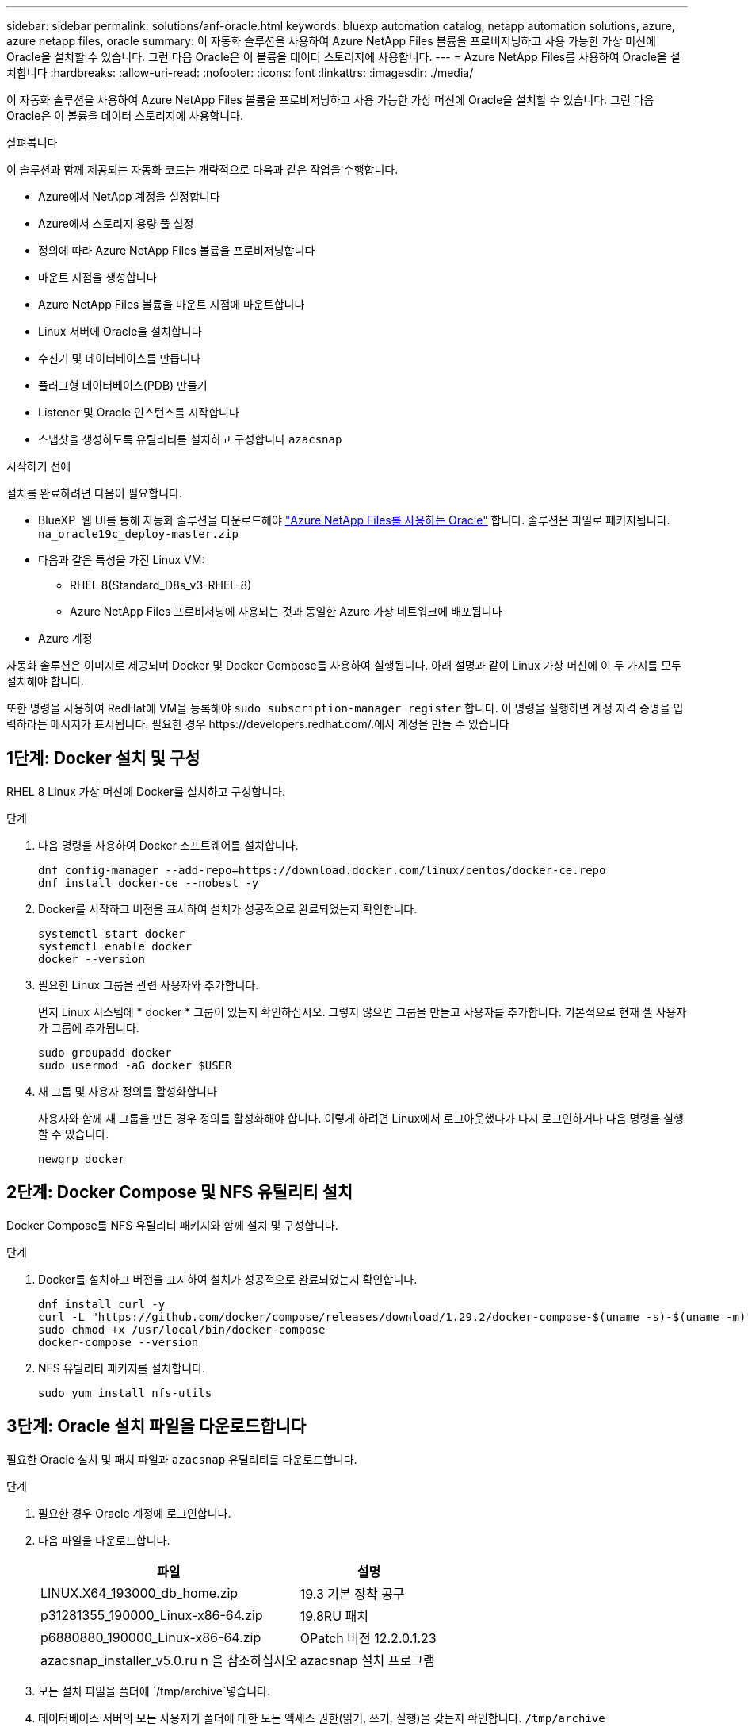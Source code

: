 ---
sidebar: sidebar 
permalink: solutions/anf-oracle.html 
keywords: bluexp automation catalog, netapp automation solutions, azure, azure netapp files, oracle 
summary: 이 자동화 솔루션을 사용하여 Azure NetApp Files 볼륨을 프로비저닝하고 사용 가능한 가상 머신에 Oracle을 설치할 수 있습니다. 그런 다음 Oracle은 이 볼륨을 데이터 스토리지에 사용합니다. 
---
= Azure NetApp Files를 사용하여 Oracle을 설치합니다
:hardbreaks:
:allow-uri-read: 
:nofooter: 
:icons: font
:linkattrs: 
:imagesdir: ./media/


[role="lead"]
이 자동화 솔루션을 사용하여 Azure NetApp Files 볼륨을 프로비저닝하고 사용 가능한 가상 머신에 Oracle을 설치할 수 있습니다. 그런 다음 Oracle은 이 볼륨을 데이터 스토리지에 사용합니다.

.살펴봅니다
이 솔루션과 함께 제공되는 자동화 코드는 개략적으로 다음과 같은 작업을 수행합니다.

* Azure에서 NetApp 계정을 설정합니다
* Azure에서 스토리지 용량 풀 설정
* 정의에 따라 Azure NetApp Files 볼륨을 프로비저닝합니다
* 마운트 지점을 생성합니다
* Azure NetApp Files 볼륨을 마운트 지점에 마운트합니다
* Linux 서버에 Oracle을 설치합니다
* 수신기 및 데이터베이스를 만듭니다
* 플러그형 데이터베이스(PDB) 만들기
* Listener 및 Oracle 인스턴스를 시작합니다
* 스냅샷을 생성하도록 유틸리티를 설치하고 구성합니다 `azacsnap`


.시작하기 전에
설치를 완료하려면 다음이 필요합니다.

* BlueXP  웹 UI를 통해 자동화 솔루션을 다운로드해야 https://console.bluexp.netapp.com/automationCatalog["Azure NetApp Files를 사용하는 Oracle"^] 합니다. 솔루션은 파일로 패키지됩니다. `na_oracle19c_deploy-master.zip`
* 다음과 같은 특성을 가진 Linux VM:
+
** RHEL 8(Standard_D8s_v3-RHEL-8)
** Azure NetApp Files 프로비저닝에 사용되는 것과 동일한 Azure 가상 네트워크에 배포됩니다


* Azure 계정


자동화 솔루션은 이미지로 제공되며 Docker 및 Docker Compose를 사용하여 실행됩니다. 아래 설명과 같이 Linux 가상 머신에 이 두 가지를 모두 설치해야 합니다.

또한 명령을 사용하여 RedHat에 VM을 등록해야 `sudo subscription-manager register` 합니다. 이 명령을 실행하면 계정 자격 증명을 입력하라는 메시지가 표시됩니다. 필요한 경우 \https://developers.redhat.com/.에서 계정을 만들 수 있습니다



== 1단계: Docker 설치 및 구성

RHEL 8 Linux 가상 머신에 Docker를 설치하고 구성합니다.

.단계
. 다음 명령을 사용하여 Docker 소프트웨어를 설치합니다.
+
[source, cli]
----
dnf config-manager --add-repo=https://download.docker.com/linux/centos/docker-ce.repo
dnf install docker-ce --nobest -y
----
. Docker를 시작하고 버전을 표시하여 설치가 성공적으로 완료되었는지 확인합니다.
+
[source, cli]
----
systemctl start docker
systemctl enable docker
docker --version
----
. 필요한 Linux 그룹을 관련 사용자와 추가합니다.
+
먼저 Linux 시스템에 * docker * 그룹이 있는지 확인하십시오. 그렇지 않으면 그룹을 만들고 사용자를 추가합니다. 기본적으로 현재 셸 사용자가 그룹에 추가됩니다.

+
[source, cli]
----
sudo groupadd docker
sudo usermod -aG docker $USER
----
. 새 그룹 및 사용자 정의를 활성화합니다
+
사용자와 함께 새 그룹을 만든 경우 정의를 활성화해야 합니다. 이렇게 하려면 Linux에서 로그아웃했다가 다시 로그인하거나 다음 명령을 실행할 수 있습니다.

+
[source, cli]
----
newgrp docker
----




== 2단계: Docker Compose 및 NFS 유틸리티 설치

Docker Compose를 NFS 유틸리티 패키지와 함께 설치 및 구성합니다.

.단계
. Docker를 설치하고 버전을 표시하여 설치가 성공적으로 완료되었는지 확인합니다.
+
[source, cli]
----
dnf install curl -y
curl -L "https://github.com/docker/compose/releases/download/1.29.2/docker-compose-$(uname -s)-$(uname -m)" -o /usr/local/bin/docker-compose
sudo chmod +x /usr/local/bin/docker-compose
docker-compose --version
----
. NFS 유틸리티 패키지를 설치합니다.
+
[source, cli]
----
sudo yum install nfs-utils
----




== 3단계: Oracle 설치 파일을 다운로드합니다

필요한 Oracle 설치 및 패치 파일과 `azacsnap` 유틸리티를 다운로드합니다.

.단계
. 필요한 경우 Oracle 계정에 로그인합니다.
. 다음 파일을 다운로드합니다.
+
[cols="65,35"]
|===
| 파일 | 설명 


| LINUX.X64_193000_db_home.zip | 19.3 기본 장착 공구 


| p31281355_190000_Linux-x86-64.zip | 19.8RU 패치 


| p6880880_190000_Linux-x86-64.zip | OPatch 버전 12.2.0.1.23 


| azacsnap_installer_v5.0.ru n 을 참조하십시오 | azacsnap 설치 프로그램 
|===
. 모든 설치 파일을 폴더에 `/tmp/archive`넣습니다.
. 데이터베이스 서버의 모든 사용자가 폴더에 대한 모든 액세스 권한(읽기, 쓰기, 실행)을 갖는지 확인합니다. `/tmp/archive`




== 4단계: Docker 이미지 준비

자동화 솔루션과 함께 제공된 Docker 이미지를 추출하여 로드해야 합니다.

.단계
. 자동화 코드가 실행될 가상 머신에 솔루션 파일을 `na_oracle19c_deploy-master.zip` 복사합니다.
+
[source, cli]
----
scp -i ~/<private-key.pem> -r na_oracle19c_deploy-master.zip user@<IP_ADDRESS_OF_VM>
----
+
입력 매개 `private-key.pem` 변수는 Azure 가상 머신 인증에 사용되는 개인 키 파일입니다.

. 솔루션 파일이 있는 올바른 폴더로 이동하여 파일의 압축을 풉니다.
+
[source, cli]
----
unzip na_oracle19c_deploy-master.zip
----
. 압축 풀기 작업으로 생성된 새 폴더로 `na_oracle19c_deploy-master` 이동하여 파일을 나열합니다. 파일을 볼 수 `ora_anf_bck_image.tar` 있습니다.
+
[source, cli]
----
ls -lt
----
. Docker 이미지 파일을 로드합니다. 로드 작업은 일반적으로 몇 초 내에 완료됩니다.
+
[source, cli]
----
docker load -i ora_anf_bck_image.tar
----
. Docker 이미지가 로드되었는지 확인합니다.
+
[source, cli]
----
docker images
----
+
Docker `ora_anf_bck_image` 이미지와 태그가 `latest`표시됩니다.

+
[listing]
----
   REPOSITORY          TAG       IMAGE ID      CREATED      SIZE
ora_anf_bck_image    latest   ay98y7853769   1 week ago   2.58GB
----




== 5단계: 외부 볼륨을 만듭니다

Terraform 상태 파일과 기타 중요한 파일이 영구적으로 유지되도록 하려면 외부 볼륨이 필요합니다. Terraform에서 워크플로우 및 배포를 실행하려면 이러한 파일을 사용할 수 있어야 합니다.

.단계
. Docker Compose 외부에서 외부 볼륨을 생성합니다.
+
명령을 실행하기 전에 볼륨 이름을 업데이트하십시오.

+
[source, cli]
----
docker volume create <VOLUME_NAME>
----
. 다음 명령을 사용하여 외부 볼륨의 경로를 환경 파일에 추가합니다 `.env`.
+
`PERSISTENT_VOL=path/to/external/volume:/ora_anf_prov`..

+
기존 파일 내용과 콜론 서식을 유지해야 합니다. 예를 들면 다음과 같습니다.

+
[source, cli]
----
PERSISTENT_VOL= ora_anf _volume:/ora_anf_prov
----
. Terraform 변수를 업데이트합니다.
+
.. 폴더로 `ora_anf_variables`이동합니다.
.. 다음 두 파일이 있는지 `terraform.tfvars` 확인합니다. 및 `variables.tf`.
.. 사용자 환경에 필요한 대로 의 값을 `terraform.tfvars` 업데이트합니다.






== 6단계: Oracle을 설치합니다

이제 Oracle을 프로비저닝하고 설치할 수 있습니다.

.단계
. 다음 명령 시퀀스를 사용하여 Oracle을 설치합니다.
+
[source, cli]
----
docker-compose up terraform_ora_anf
bash /ora_anf_variables/setup.sh
docker-compose up linux_config
bash /ora_anf_variables/permissions.sh
docker-compose up oracle_install
----
. Bash 변수를 다시 로드하고 의 값을 표시하여 `ORACLE_HOME` 확인합니다.
+
.. `cd /home/oracle`
.. `source .bash_profile`
.. `echo $ORACLE_HOME`


. Oracle에 로그인할 수 있어야 합니다.
+
[source, cli]
----
sudo su oracle
----




== 7단계: Oracle 설치를 검증합니다

Oracle 설치가 성공적으로 완료되었는지 확인해야 합니다.

.단계
. Linux Oracle 서버에 로그인하고 Oracle 프로세스 목록을 표시합니다. 이렇게 하면 설치가 예상대로 완료되었고 Oracle 데이터베이스가 실행 중임을 확인할 수 있습니다.
+
[source, cli]
----
ps -ef | grep ora
----
. 데이터베이스에 로그인하여 데이터베이스 구성을 검사하고 PDB가 제대로 생성되었는지 확인합니다.
+
[source, cli]
----
sqlplus / as sysdba
----
+
다음과 유사한 출력이 표시됩니다.

+
[listing]
----
SQL*Plus: Release 19.0.0.0.0 - Production on Thu May 6 12:52:51 2021
Version 19.8.0.0.0

Copyright (c) 1982, 2019, Oracle. All rights reserved.

Connected to:
Oracle Database 19c Enterprise Edition Release 19.0.0.0.0 - Production
Version 19.8.0.0.0
----
. 몇 가지 간단한 SQL 명령을 실행하여 데이터베이스를 사용할 수 있는지 확인합니다.
+
[source, sql]
----
select name, log_mode from v$database;
show pdbs.
----




== 단계 8: azacsnap 유틸리티를 설치하고 스냅샷 백업을 수행합니다

스냅샷 백업을 수행하려면 유틸리티를 설치하고 실행해야 `azacsnap` 합니다.

.단계
. 컨테이너를 설치합니다.
+
[source, sql]
----
docker-compose up azacsnap_install
----
. 스냅샷 사용자 계정으로 전환합니다.
+
[source, sql]
----
su - azacsnap
execute /tmp/archive/ora_wallet.sh
----
. 스토리지 백업 세부 정보 파일을 구성합니다. 그러면 구성 파일이 `azacsnap.json` 생성됩니다.
+
[source, sql]
----
cd /home/azacsnap/bin/
azacsnap -c configure –-configuration new
----
. 스냅샷 백업을 수행합니다.
+
[source, sql]
----
azacsnap -c backup –-other data --prefix ora_test --retention=1
----




== 9단계: 필요에 따라 온프레미스 PDB를 클라우드로 마이그레이션합니다

필요에 따라 온프레미스 PDB를 클라우드로 마이그레이션할 수 있습니다.

.단계
. 환경에 필요한 대로 파일의 변수를 `tfvars` 설정합니다.
. PDB를 마이그레이션합니다.
+
[source, cli]
----
docker-compose -f docker-compose-relocate.yml up
----

